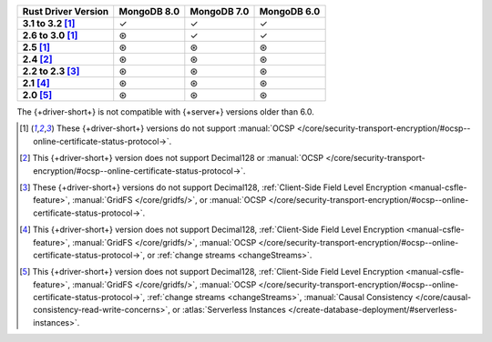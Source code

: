 .. list-table::
   :header-rows: 1
   :stub-columns: 1
   :class: compatibility-large

   * - Rust Driver Version
     - MongoDB 8.0
     - MongoDB 7.0
     - MongoDB 6.0
   * - 3.1 to 3.2 [#2.5-onwards-limitation]_
     - ✓
     - ✓
     - ✓
   * - 2.6 to 3.0 [#2.5-onwards-limitation]_
     - ⊛
     - ✓
     - ✓
   * - 2.5 [#2.5-onwards-limitation]_
     - ⊛
     - ⊛
     - ⊛
   * - 2.4 [#2.4-limitation]_
     - ⊛
     - ⊛
     - ⊛
   * - 2.2 to 2.3 [#2.2-2.3-limitation]_
     - ⊛
     - ⊛
     - ⊛
   * - 2.1 [#2.1-limitation]_
     - ⊛
     - ⊛
     - ⊛
   * - 2.0 [#2.0-limitation]_
     - ⊛
     - ⊛
     - ⊛

The {+driver-short+} is not compatible with {+server+} versions
older than 6.0.

.. [#2.5-onwards-limitation] These {+driver-short+} versions do not support
   :manual:`OCSP </core/security-transport-encryption/#ocsp--online-certificate-status-protocol->`.

.. [#2.4-limitation] This {+driver-short+} version does not support Decimal128
   or :manual:`OCSP </core/security-transport-encryption/#ocsp--online-certificate-status-protocol->`.

.. [#2.2-2.3-limitation] These {+driver-short+} versions do not support Decimal128,
   :ref:`Client-Side Field Level Encryption <manual-csfle-feature>`,
   :manual:`GridFS </core/gridfs/>`, or
   :manual:`OCSP </core/security-transport-encryption/#ocsp--online-certificate-status-protocol->`.

.. [#2.1-limitation] This {+driver-short+} version does not support Decimal128,
   :ref:`Client-Side Field Level Encryption <manual-csfle-feature>`,
   :manual:`GridFS </core/gridfs/>`,
   :manual:`OCSP </core/security-transport-encryption/#ocsp--online-certificate-status-protocol->`,
   or :ref:`change streams <changeStreams>`.

.. [#2.0-limitation] This {+driver-short+} version does not support Decimal128,
   :ref:`Client-Side Field Level Encryption <manual-csfle-feature>`,
   :manual:`GridFS </core/gridfs/>`,
   :manual:`OCSP </core/security-transport-encryption/#ocsp--online-certificate-status-protocol->`,
   :ref:`change streams <changeStreams>`,
   :manual:`Causal Consistency </core/causal-consistency-read-write-concerns>`, or
   :atlas:`Serverless Instances </create-database-deployment/#serverless-instances>`.
